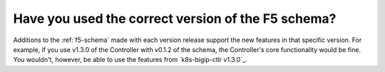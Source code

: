 Have you used the correct version of the F5 schema?
~~~~~~~~~~~~~~~~~~~~~~~~~~~~~~~~~~~~~~~~~~~~~~~~~~~

Additions to the :ref:`f5-schema` made with each version release support the new features in that specific version. For example, if you use v1.3.0 of the Controller with v0.1.2 of the schema, the Controller's core functionality would be fine. You wouldn't, however, be able to use the features from `k8s-bigip-ctlr v1.3.0`_.

